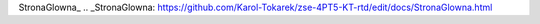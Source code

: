 StronaGlowna_ 
.. _StronaGlowna: https://github.com/Karol-Tokarek/zse-4PT5-KT-rtd/edit/docs/StronaGlowna.html

